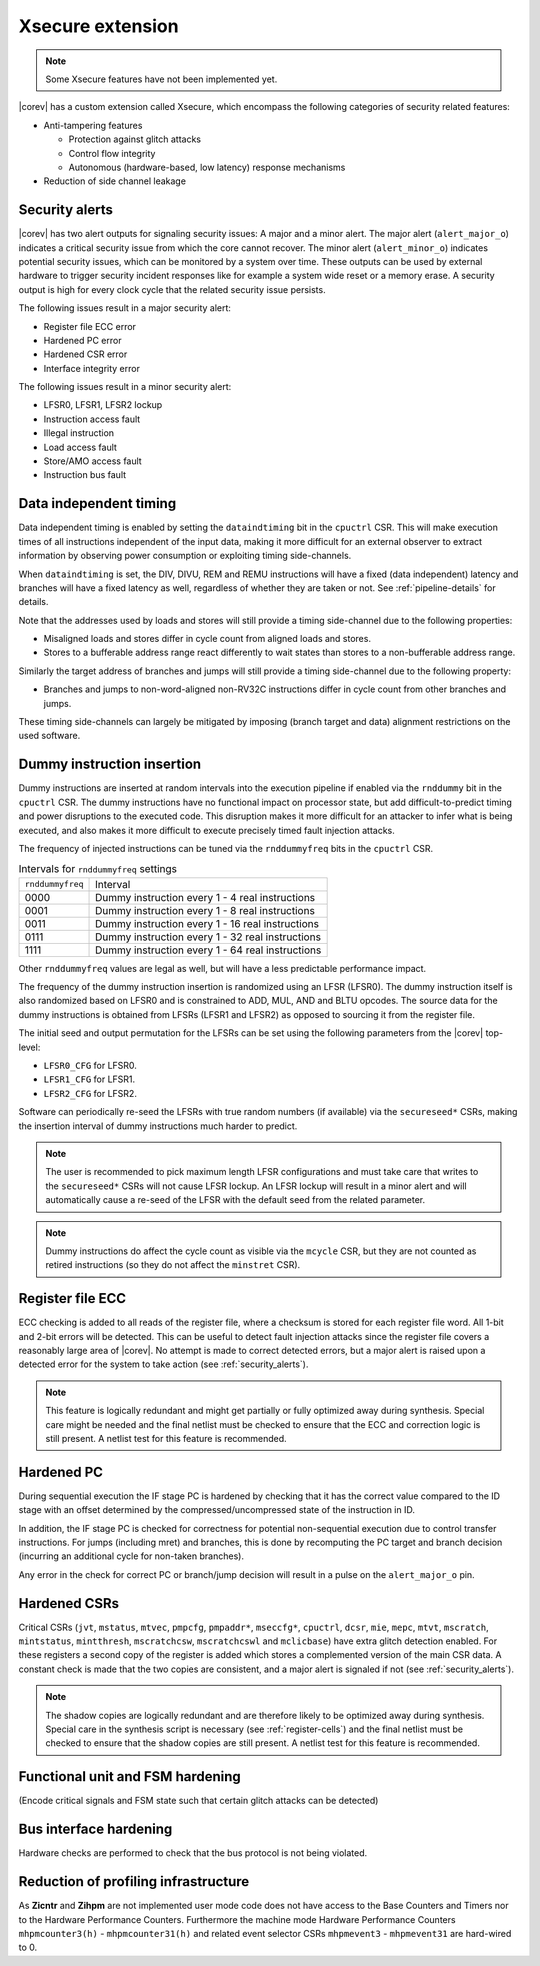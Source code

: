 .. _xsecure:

Xsecure extension
=================

.. note::

   Some Xsecure features have not been implemented yet.

|corev| has a custom extension called Xsecure, which encompass the following categories of security related features:

* Anti-tampering features

  * Protection against glitch attacks
  * Control flow integrity
  * Autonomous (hardware-based, low latency) response mechanisms

* Reduction of side channel leakage

.. _security_alerts:

Security alerts
---------------
|corev| has two alert outputs for signaling security issues: A major and a minor alert. The major alert (``alert_major_o``) indicates a critical security issue from which the core cannot recover. The minor alert (``alert_minor_o``) indicates potential security issues, which can be monitored by a system over time.
These outputs can be used by external hardware to trigger security incident responses like for example a system wide reset or a memory erase.
A security output is high for every clock cycle that the related security issue persists.

The following issues result in a major security alert:

* Register file ECC error
* Hardened PC error
* Hardened CSR error
* Interface integrity error

The following issues result in a minor security alert:

* LFSR0, LFSR1, LFSR2 lockup
* Instruction access fault
* Illegal instruction
* Load access fault
* Store/AMO access fault
* Instruction bus fault

Data independent timing
-----------------------
Data independent timing is enabled by setting the ``dataindtiming`` bit in the ``cpuctrl`` CSR.
This will make execution times of all instructions independent of the input data, making it more difficult for an external
observer to extract information by observing power consumption or exploiting timing side-channels.

When ``dataindtiming`` is set, the DIV, DIVU, REM and REMU instructions will have a fixed (data independent) latency and branches
will have a fixed latency as well, regardless of whether they are taken or not. See :ref:`pipeline-details` for details.

Note that the addresses used by loads and stores will still provide a timing side-channel due to the following properties:

* Misaligned loads and stores differ in cycle count from aligned loads and stores.
* Stores to a bufferable address range react differently to wait states than stores to a non-bufferable address range.

Similarly the target address of branches and jumps will still provide a timing side-channel due to the following property:

* Branches and jumps to non-word-aligned non-RV32C instructions differ in cycle count from other branches and jumps.

These timing side-channels can largely be mitigated by imposing (branch target and data) alignment restrictions on the used software.

Dummy instruction insertion
---------------------------

Dummy instructions are inserted at random intervals into the execution pipeline if enabled via the ``rnddummy`` bit in the ``cpuctrl`` CSR.
The dummy instructions have no functional impact on processor state, but add difficult-to-predict timing and power disruptions to the executed code.
This disruption makes it more difficult for an attacker to infer what is being executed, and also makes it more difficult to execute precisely timed fault injection attacks.

The frequency of injected instructions can be tuned via the ``rnddummyfreq`` bits in the ``cpuctrl`` CSR.

.. table:: Intervals for ``rnddummyfreq`` settings
  :name: Intervals for rnddummyfreq settings

  +------------------+----------------------------------------------------------+
  | ``rnddummyfreq`` | Interval                                                 |
  +------------------+----------------------------------------------------------+
  | 0000             | Dummy instruction every 1 - 4 real instructions          |
  +------------------+----------------------------------------------------------+
  | 0001             | Dummy instruction every 1 - 8 real instructions          |
  +------------------+----------------------------------------------------------+
  | 0011             | Dummy instruction every 1 - 16 real instructions         |
  +------------------+----------------------------------------------------------+
  | 0111             | Dummy instruction every 1 - 32 real instructions         |
  +------------------+----------------------------------------------------------+
  | 1111             | Dummy instruction every 1 - 64 real instructions         |
  +------------------+----------------------------------------------------------+

Other ``rnddummyfreq`` values are legal as well, but will have a less predictable performance impact.

The frequency of the dummy instruction insertion is randomized using an LFSR (LFSR0). The dummy instruction itself is also randomized based on LFSR0
and is constrained to ADD, MUL, AND and BLTU opcodes. The source data for the dummy instructions is obtained from LFSRs (LFSR1 and LFSR2) as opposed to sourcing
it from the register file.

The initial seed and output permutation for the LFSRs can be set using the following parameters from the |corev| top-level:

* ``LFSR0_CFG`` for LFSR0.
* ``LFSR1_CFG`` for LFSR1.
* ``LFSR2_CFG`` for LFSR2.

Software can periodically re-seed the LFSRs with true random numbers (if available) via the ``secureseed*`` CSRs, making the insertion interval of
dummy instructions much harder to predict.

.. note::
  The user is recommended to pick maximum length LFSR configurations and must take care that writes to the ``secureseed*`` CSRs will not cause LFSR lockup.
  An LFSR lockup will result in a minor alert and will automatically cause a re-seed of the LFSR with the default seed from the related parameter.

.. note::
  Dummy instructions do affect the cycle count as visible via the ``mcycle`` CSR, but they are not counted as retired instructions (so they do not affect the ``minstret`` CSR).

Register file ECC
-----------------
ECC checking is added to all reads of the register file, where a checksum is stored for each register file word.
All 1-bit and 2-bit errors will be detected. This can be useful to detect fault injection attacks since the register file covers a reasonably large area of |corev|.
No attempt is made to correct detected errors, but a major alert is raised upon a detected error for the system to take action (see :ref:`security_alerts`).

.. note::
  This feature is logically redundant and might get partially or fully optimized away during synthesis.
  Special care might be needed and the final netlist must be checked to ensure that the ECC and correction logic is still present.
  A netlist test for this feature is recommended.

Hardened PC
-----------
During sequential execution the IF stage PC is hardened by checking that it has the correct value compared to the ID stage with an offset determined by the compressed/uncompressed state of the instruction in ID. 

In addition, the IF stage PC is checked for correctness for potential non-sequential execution due to control transfer instructions. For jumps (including mret) and branches, this is done by recomputing the PC target and branch decision (incurring an additional cycle for non-taken branches).

Any error in the check for correct PC or branch/jump decision will result in a pulse on the ``alert_major_o`` pin.

.. _hardened-csrs:

Hardened CSRs
-------------
Critical CSRs (``jvt``, ``mstatus``, ``mtvec``, ``pmpcfg``, ``pmpaddr*``, ``mseccfg*``, ``cpuctrl``, ``dcsr``, ``mie``, ``mepc``,
``mtvt``, ``mscratch``, ``mintstatus``, ``mintthresh``, ``mscratchcsw``, ``mscratchcswl`` and ``mclicbase``)
have extra glitch detection enabled.
For these registers a second copy of the register is added which stores a complemented version of the main CSR data. A constant check is made that the two copies are consistent, and a major alert is signaled if not (see :ref:`security_alerts`).

.. note::
  The shadow copies are logically redundant and are therefore likely to be optimized away during synthesis.
  Special care in the synthesis script is necessary (see :ref:`register-cells`) and the final netlist must be checked to ensure that the shadow copies are still present.
  A netlist test for this feature is recommended.


Functional unit and FSM hardening
---------------------------------
(Encode critical signals and FSM state such that certain glitch attacks can be detected)

Bus interface hardening
-----------------------
Hardware checks are performed to check that the bus protocol is not being violated.

Reduction of profiling infrastructure
-------------------------------------
As **Zicntr** and **Zihpm** are not implemented user mode code does not have access to the Base Counters and Timers nor to the
Hardware Performance Counters. Furthermore the machine mode Hardware Performance Counters ``mhpmcounter3(h)`` - ``mhpmcounter31(h)``
and related event selector CSRs ``mhpmevent3`` - ``mhpmevent31`` are hard-wired to 0.
